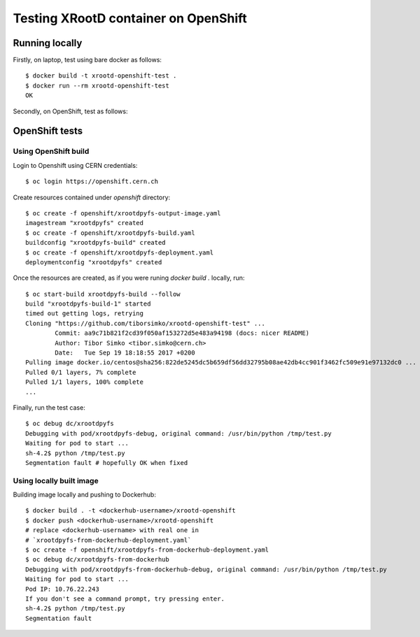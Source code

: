 Testing XRootD container on OpenShift
-------------------------------------

Running locally
```````````````

Firstly, on laptop, test using bare docker as follows::

  $ docker build -t xrootd-openshift-test .
  $ docker run --rm xrootd-openshift-test
  OK

Secondly, on OpenShift, test as follows::

OpenShift tests
```````````````

Using OpenShift build
'''''''''''''''''''''
Login to Openshift using CERN credentials::

  $ oc login https://openshift.cern.ch


Create resources contained under `openshift` directory::

  $ oc create -f openshift/xrootdpyfs-output-image.yaml
  imagestream "xrootdpyfs" created
  $ oc create -f openshift/xrootdpyfs-build.yaml
  buildconfig "xrootdpyfs-build" created
  $ oc create -f openshift/xrootdpyfs-deployment.yaml
  deploymentconfig "xrootdpyfs" created


Once the resources are created, as if you were runing `docker build .` locally, run::

  $ oc start-build xrootdpyfs-build --follow
  build "xrootdpyfs-build-1" started
  timed out getting logs, retrying
  Cloning "https://github.com/tiborsimko/xrootd-openshift-test" ...
          Commit: aa9c71b821f2cd39f050af153272d5e483a94198 (docs: nicer README)
          Author: Tibor Simko <tibor.simko@cern.ch>
          Date:   Tue Sep 19 18:18:55 2017 +0200
  Pulling image docker.io/centos@sha256:822de5245dc5b659df56dd32795b08ae42db4cc901f3462fc509e91e97132dc0 ...
  Pulled 0/1 layers, 7% complete
  Pulled 1/1 layers, 100% complete
  ...


Finally, run the test case::

  $ oc debug dc/xrootdpyfs
  Debugging with pod/xrootdpyfs-debug, original command: /usr/bin/python /tmp/test.py
  Waiting for pod to start ...
  sh-4.2$ python /tmp/test.py
  Segmentation fault # hopefully OK when fixed


Using locally built image
'''''''''''''''''''''''''

Building image locally and pushing to Dockerhub::

  $ docker build . -t <dockerhub-username>/xrootd-openshift
  $ docker push <dockerhub-username>/xrootd-openshift
  # replace <dockerhub-username> with real one in
  # `xrootdpyfs-from-dockerhub-deployment.yaml`
  $ oc create -f openshift/xrootdpyfs-from-dockerhub-deployment.yaml
  $ oc debug dc/xrootdpyfs-from-dockerhub
  Debugging with pod/xrootdpyfs-from-dockerhub-debug, original command: /usr/bin/python /tmp/test.py
  Waiting for pod to start ...
  Pod IP: 10.76.22.243
  If you don't see a command prompt, try pressing enter.
  sh-4.2$ python /tmp/test.py
  Segmentation fault
